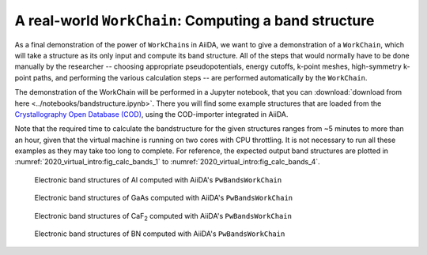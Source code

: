 .. _2020_virtual_intro:bands:

A real-world ``WorkChain``: Computing a band structure
======================================================

As a final demonstration of the power of ``WorkChain``\ s in AiiDA, we want to give a demonstration of a ``WorkChain``, which will take a structure as its only input and compute its band structure.
All of the steps that would normally have to be done manually by the researcher -- choosing appropriate pseudopotentials, energy cutoffs, k-point meshes, high-symmetry k-point paths, and performing the various calculation steps -- are performed automatically by the ``WorkChain``.

The demonstration of the WorkChain will be performed in a Jupyter notebook, that you can :download:`download from here <../notebooks/bandstructure.ipynb>`.
There you will find some example structures that are loaded from the `Crystallography Open Database (COD) <http://www.crystallography.net/cod/>`__, using the COD-importer integrated in AiiDA.

Note that the required time to calculate the bandstructure for the given structures ranges from ~5 minutes to more than an hour, given that the virtual machine is running on two cores with CPU throttling.
It is not necessary to run all these examples as they may take too long to complete.
For reference, the expected output band structures are plotted in :numref:`2020_virtual_intro:fig_calc_bands_1` to :numref:`2020_virtual_intro:fig_calc_bands_4`.

.. _2020_virtual_intro:fig_calc_bands_1:
.. figure:: include/images/bandstructures/Al_bands.png
   :width: 100%

   Electronic band structures of Al computed with AiiDA's ``PwBandsWorkChain``

.. _2020_virtual_intro:fig_calc_bands_2:
.. figure:: include/images/bandstructures/GaAs_bands.png
   :width: 100%

   Electronic band structures of GaAs computed with AiiDA's ``PwBandsWorkChain``

.. _2020_virtual_intro:fig_calc_bands_3:
.. figure:: include/images/bandstructures/CaF2_bands.png
   :width: 100%

   Electronic band structures of CaF\ :sub:`2` computed with AiiDA's ``PwBandsWorkChain``

.. _2020_virtual_intro:fig_calc_bands_4:
.. figure:: include/images/bandstructures/hBN_bands.png
   :width: 100%

   Electronic band structures of BN computed with AiiDA's ``PwBandsWorkChain``
